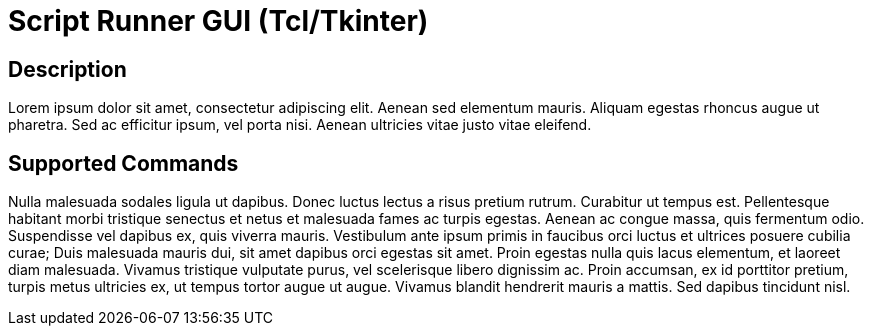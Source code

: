 = Script Runner GUI (Tcl/Tkinter)

== Description

Lorem ipsum dolor sit amet, consectetur adipiscing elit. Aenean sed elementum mauris. Aliquam egestas rhoncus augue ut pharetra. Sed ac efficitur ipsum, vel porta nisi. Aenean ultricies vitae justo vitae eleifend.

== Supported Commands

Nulla malesuada sodales ligula ut dapibus. Donec luctus lectus a risus pretium rutrum. Curabitur ut tempus est. Pellentesque habitant morbi tristique senectus et netus et malesuada fames ac turpis egestas. Aenean ac congue massa, quis fermentum odio. Suspendisse vel dapibus ex, quis viverra mauris. Vestibulum ante ipsum primis in faucibus orci luctus et ultrices posuere cubilia curae; Duis malesuada mauris dui, sit amet dapibus orci egestas sit amet. Proin egestas nulla quis lacus elementum, et laoreet diam malesuada. Vivamus tristique vulputate purus, vel scelerisque libero dignissim ac. Proin accumsan, ex id porttitor pretium, turpis metus ultricies ex, ut tempus tortor augue ut augue. Vivamus blandit hendrerit mauris a mattis. Sed dapibus tincidunt nisl.